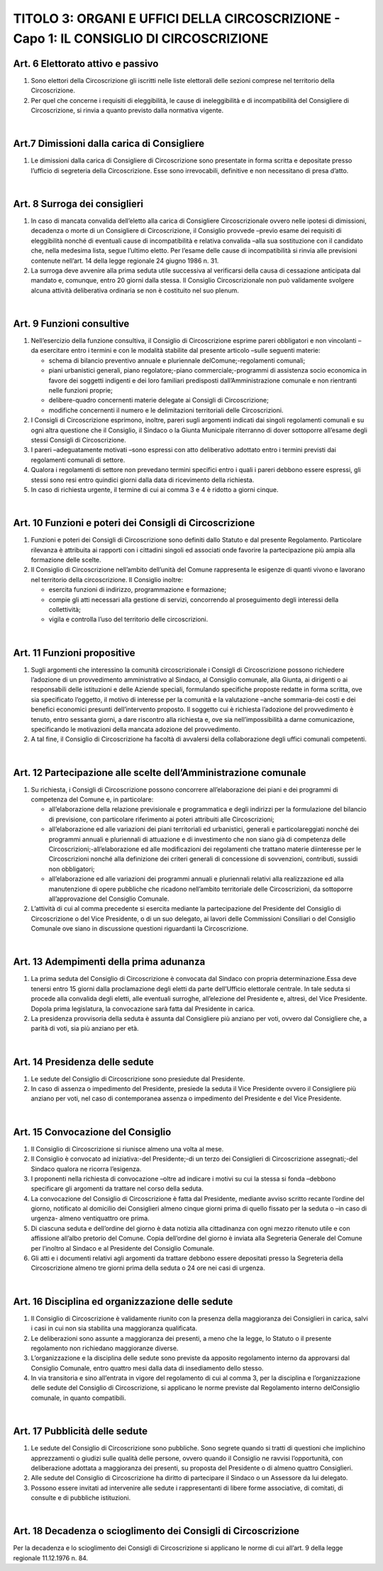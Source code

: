 ==========================
TITOLO 3: ORGANI E UFFICI DELLA CIRCOSCRIZIONE - Capo 1: IL CONSIGLIO DI CIRCOSCRIZIONE
==========================



Art. 6 Elettorato attivo e passivo
-------------------------------

1. Sono  elettori  della  Circoscrizione  gli  iscritti  nelle  liste  elettorali  delle  sezioni  comprese  nel territorio della Circoscrizione.

2. Per quel che concerne i requisiti di eleggibilità, le cause di ineleggibilità e di incompatibilità del Consigliere di Circoscrizione, si rinvia a quanto previsto dalla normativa vigente.

|

Art.7 Dimissioni dalla carica di Consigliere
-------------------------------------------

1. Le  dimissioni  dalla  carica  di  Consigliere  di  Circoscrizione  sono  presentate  in  forma  scritta  e depositate presso l’ufficio di segreteria della Circoscrizione. Esse sono irrevocabili, definitive e non necessitano di presa d’atto.

|

Art. 8 Surroga dei consiglieri
--------------------------------

1. In caso di mancata convalida dell’eletto alla carica di Consigliere Circoscrizionale ovvero nelle ipotesi  di  dimissioni,  decadenza  o  morte  di  un  Consigliere  di  Circoscrizione,  il  Consiglio provvede –previo   esame   dei   requisiti di   eleggibilità   nonché di   eventuali   cause   di incompatibilità e relativa convalida –alla sua sostituzione con il candidato che, nella medesima lista,  segue l’ultimo eletto. Per l’esame delle cause di incompatibilità si rinvia alle previsioni contenute nell’art. 14 della legge regionale 24 giugno 1986 n. 31.

2. La  surroga  deve  avvenire  alla  prima  seduta  utile  successiva  al  verificarsi  della  causa  di cessazione  anticipata  dal  mandato  e,  comunque,  entro  20  giorni  dalla  stessa.  Il  Consiglio Circoscrizionale  non  può  validamente  svolgere  alcuna  attività  deliberativa  ordinaria  se  non  è costituito nel suo plenum.

|

Art. 9 Funzioni consultive
-------------------------

1. Nell’esercizio  della  funzione   consultiva,   il   Consiglio   di   Circoscrizione   esprime   pareri obbligatori e non vincolanti –da esercitare entro i termini e con le modalità stabilite dal presente articolo –sulle seguenti materie:

   - schema di bilancio preventivo annuale e pluriennale delComune;-regolamenti comunali;
   - piani urbanistici generali, piano regolatore;-piano commerciale;-programmi  di  assistenza  socio  economica  in  favore  dei  soggetti  indigenti  e  dei  loro familiari predisposti dall’Amministrazione comunale e non rientranti nelle funzioni proprie;
   - delibere-quadro concernenti materie delegate ai Consigli di Circoscrizione;
   - modifiche concernenti il numero e le delimitazioni territoriali delle Circoscrizioni.
   
2. I  Consigli  di  Circoscrizione  esprimono,  inoltre,  pareri  sugli  argomenti  indicati  dai  singoli regolamenti  comunali  e  su  ogni  altra  questione  che  il  Consiglio,  il  Sindaco  o  la  Giunta Municipale riterranno di dover sottoporre all’esame degli stessi Consigli di Circoscrizione.

3. I pareri –adeguatamente motivati –sono espressi con atto deliberativo adottato entro i termini previsti dai regolamenti comunali di settore.

4. Qualora  i  regolamenti  di  settore  non  prevedano  termini  specifici  entro  i  quali  i  pareri  debbono essere espressi, gli stessi sono resi entro quindici giorni dalla data di ricevimento della richiesta.

5. In caso di richiesta urgente, il termine di cui ai comma 3 e 4 è ridotto a giorni cinque.

|

Art. 10 Funzioni e poteri dei Consigli di Circoscrizione
-------------------------------------------------

1. Funzioni  e  poteri  dei  Consigli  di  Circoscrizione  sono  definiti  dallo  Statuto  e  dal  presente Regolamento.  Particolare  rilevanza  è  attribuita  ai  rapporti  con  i  cittadini  singoli  ed  associati onde favorire la partecipazione più ampia alla formazione delle scelte.

2. Il Consiglio di Circoscrizione nell’ambito dell’unità del Comune rappresenta  le  esigenze  di quanti vivono e lavorano nel territorio della circoscrizione. Il Consiglio inoltre:

   - esercita funzioni di indirizzo, programmazione e formazione;
   - compie gli atti necessari alla gestione di servizi, concorrendo al proseguimento degli interessi della collettività;
   - vigila e controlla l’uso del territorio delle circoscrizioni.

|

Art. 11 Funzioni propositive
----------------------------

1. Sugli  argomenti  che  interessino  la  comunità  circoscrizionale  i  Consigli  di  Circoscrizione possono richiedere l’adozione di un provvedimento amministrativo  al  Sindaco,  al  Consiglio comunale,  alla  Giunta,  ai  dirigenti  o  ai  responsabili  delle  istituzioni  e  delle  Aziende  speciali, formulando specifiche proposte redatte in forma scritta, ove sia specificato l’oggetto, il motivo di  interesse  per  la  comunità  e  la  valutazione –anche  sommaria-dei  costi  e  dei  benefici economici  presunti  dell’intervento  proposto.  Il  soggetto  cui  è  richiesta  l’adozione  del provvedimento  è  tenuto,  entro  sessanta  giorni,  a  dare  riscontro  alla  richiesta  e,  ove  sia nell’impossibilità  a  darne  comunicazione,  specificando  le  motivazioni  della  mancata  adozione del provvedimento.

2. A tal fine, il Consiglio di Circoscrizione ha facoltà di avvalersi della collaborazione degli uffici comunali competenti.

|

Art. 12 Partecipazione alle scelte dell’Amministrazione comunale
---------------------------------------------------------------

1. Su richiesta, i Consigli di Circoscrizione possono concorrere all’elaborazione dei piani e dei programmi di competenza del Comune e, in particolare:

   - all’elaborazione  della  relazione  previsionale  e  programmatica  e  degli  indirizzi  per  la formulazione  del  bilancio  di  previsione,  con  particolare  riferimento  ai  poteri  attribuiti  alle Circoscrizioni;

   - all’elaborazione  ed  alle  variazioni  dei  piani  territoriali  ed  urbanistici,  generali  e particolareggiati   nonché   dei   programmi   annuali   e   pluriennali   di   attuazione   e   di investimento che non siano già di competenza delle Circoscrizioni;-all’elaborazione ed alle modificazioni dei regolamenti che trattano materie diinteresse per le Circoscrizioni  nonché  alla  definizione  dei  criteri  generali  di  concessione  di  sovvenzioni, contributi, sussidi non obbligatori;

   - all’elaborazione  ed  alle  variazioni  dei  programmi  annuali  e  pluriennali  relativi  alla realizzazione ed alla manutenzione di opere pubbliche che ricadono nell’ambito territoriale delle Circoscrizioni, da sottoporre all’approvazione del Consiglio Comunale.

2. L’attività di cui al comma precedente si esercita mediante la partecipazione del Presidente del Consiglio  di  Circoscrizione  o  del  Vice  Presidente,  o  di  un  suo  delegato,  ai  lavori  delle Commissioni   Consiliari   o   del   Consiglio   Comunale   ove siano   in   discussione   questioni riguardanti la Circoscrizione.

|

Art. 13 Adempimenti della prima adunanza
----------------------------------------

1. La   prima   seduta   del   Consiglio   di   Circoscrizione   è   convocata   dal   Sindaco   con   propria determinazione.Essa  deve  tenersi  entro  15  giorni  dalla  proclamazione  degli  eletti  da  parte dell’Ufficio elettorale centrale. In tale seduta si procede alla convalida degli eletti, alle eventuali surroghe, all’elezione del Presidente e, altresì, del Vice Presidente. Dopola prima legislatura, la convocazione sarà fatta dal Presidente in carica.

2. La presidenza provvisoria della seduta è assunta dal Consigliere più anziano per voti, ovvero dal Consigliere che, a parità di voti, sia più anziano per età.

|

Art. 14 Presidenza delle sedute
---------------------------------------

1. Le sedute del Consiglio di Circoscrizione sono presiedute dal Presidente.

2. In  caso  di  assenza  o  impedimento  del  Presidente,  presiede  la  seduta  il  Vice  Presidente ovvero  il  Consigliere  più  anziano  per  voti,  nel  caso  di  contemporanea  assenza  o  impedimento  del Presidente e del Vice Presidente.

|

Art. 15 Convocazione del Consiglio
-------------------------------------

1. Il Consiglio di Circoscrizione si riunisce almeno una volta al mese.

2.  Il Consiglio è convocato ad iniziativa:-del Presidente;-di un terzo dei Consiglieri di Circoscrizione assegnati;-del Sindaco qualora ne ricorra l’esigenza.

3. I  proponenti  nella  richiesta  di  convocazione –oltre  ad  indicare  i  motivi  su  cui  la  stessa  si fonda –debbono specificare gli argomenti da trattare nel corso della seduta.

4. La  convocazione  del  Consiglio  di  Circoscrizione  è  fatta  dal  Presidente,  mediante  avviso scritto recante l’ordine del giorno, notificato al domicilio dei Consiglieri almeno cinque giorni prima di quello fissato per la seduta o –in caso di urgenza- almeno ventiquattro ore prima.

5. Di  ciascuna seduta e dell’ordine del giorno è data notizia alla cittadinanza con ogni mezzo ritenuto utile e con affissione all’albo pretorio del Comune. Copia dell’ordine del giorno è inviata alla Segreteria Generale del Comune per l’inoltro al Sindaco e al Presidente  del Consiglio Comunale.

6. Gli atti e i documenti relativi agli argomenti da trattare debbono essere depositati presso la Segreteria  della  Circoscrizione  almeno  tre  giorni  prima  della  seduta  o  24  ore  nei  casi  di urgenza.

|

Art. 16 Disciplina ed organizzazione delle sedute
----------------------------------------------

1. Il  Consiglio  di  Circoscrizione  è  validamente  riunito  con    la  presenza  della  maggioranza  dei Consiglieri in carica, salvi i casi in cui non sia stabilita una maggioranza qualificata.

2. Le  deliberazioni  sono  assunte  a  maggioranza  dei  presenti,  a  meno  che  la  legge,  lo  Statuto  o  il presente regolamento non richiedano maggioranze diverse.

3. L’organizzazione e la disciplina delle sedute sono previste da apposito regolamento interno da approvarsi dal Consiglio Comunale, entro quattro mesi dalla data di insediamento dello stesso.

4. In via transitoria e sino all’entrata in vigore del regolamento di cui al comma 3, per la disciplina e l’organizzazione delle sedute del Consiglio di Circoscrizione, si applicano le norme previste dal Regolamento interno delConsiglio comunale, in quanto compatibili.

|

Art. 17 Pubblicità delle sedute
------------------------------

1. Le  sedute  del  Consiglio  di  Circoscrizione  sono  pubbliche.  Sono  segrete  quando  si  tratti  di questioni  che  implichino  apprezzamenti  o  giudizi  sulle  qualità  delle  persone,  ovvero  quando  il Consiglio ne ravvisi l’opportunità, con deliberazione adottata a maggioranza dei presenti, su proposta del Presidente o di almeno quattro Consiglieri.

2. Alle sedute del Consiglio di Circoscrizione ha diritto di partecipare il Sindaco o un Assessore da lui delegato.

3. Possono essere invitati ad intervenire alle sedute i rappresentanti di libere forme associative, di comitati, di consulte e di pubbliche istituzioni.

|

Art. 18 Decadenza o scioglimento dei Consigli di Circoscrizione
--------------------------------------------

Per  la  decadenza  e  lo  scioglimento  dei  Consigli  di  Circoscrizione  si  applicano  le  norme  di  cui all’art. 9 della legge regionale 11.12.1976 n. 84.
